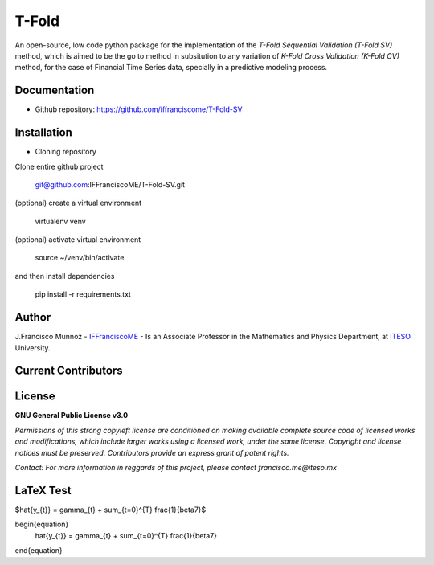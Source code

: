 ======
T-Fold
======

An open-source, low code python package for the implementation of the *T-Fold Sequential Validation (T-Fold SV)* method, which is aimed to be the go to method in subsitution to any variation of *K-Fold Cross Validation (K-Fold CV)* method, for the case of Financial Time Series data, specially in a predictive modeling process.

-------------
Documentation
-------------

- Github repository: https://github.com/iffranciscome/T-Fold-SV

------------
Installation
------------

- Cloning repository
  
Clone entire github project

    git@github.com:IFFranciscoME/T-Fold-SV.git

(optional) create a virtual environment

    virtualenv venv

(optional) activate virtual environment

        source ~/venv/bin/activate

and then install dependencies

        pip install -r requirements.txt

------
Author
------

J.Francisco Munnoz - `IFFranciscoME`_ - Is an Associate Professor in the Mathematics and Physics Department, at `ITESO`_ University.

.. _ITESO: https://iteso.mx/
.. _IFFranciscoME: https://iffranciscome.com/


--------------------
Current Contributors
--------------------

.. image:: https://contrib.rocks/image?repo=IFFranciscoME/T-Fold-SV
        :target: https://github.com/IFFranciscoME/T-Fold-SV/graphs/contributors
        :alt: Contributors

-------
License
-------

**GNU General Public License v3.0** 

*Permissions of this strong copyleft license are conditioned on making available 
complete source code of licensed works and modifications, which include larger 
works using a licensed work, under the same license. Copyright and license notices 
must be preserved. Contributors provide an express grant of patent rights.*

*Contact: For more information in reggards of this project, please contact francisco.me@iteso.mx*

----------
LaTeX Test
----------

$\hat{y_{t}} = \gamma_{t} + \sum_{t=0}^{T} \frac{1}{\beta7}$

\begin{equation}
    \hat{y_{t}} = \gamma_{t} + \sum_{t=0}^{T} \frac{1}{\beta7}
\end{equation}
